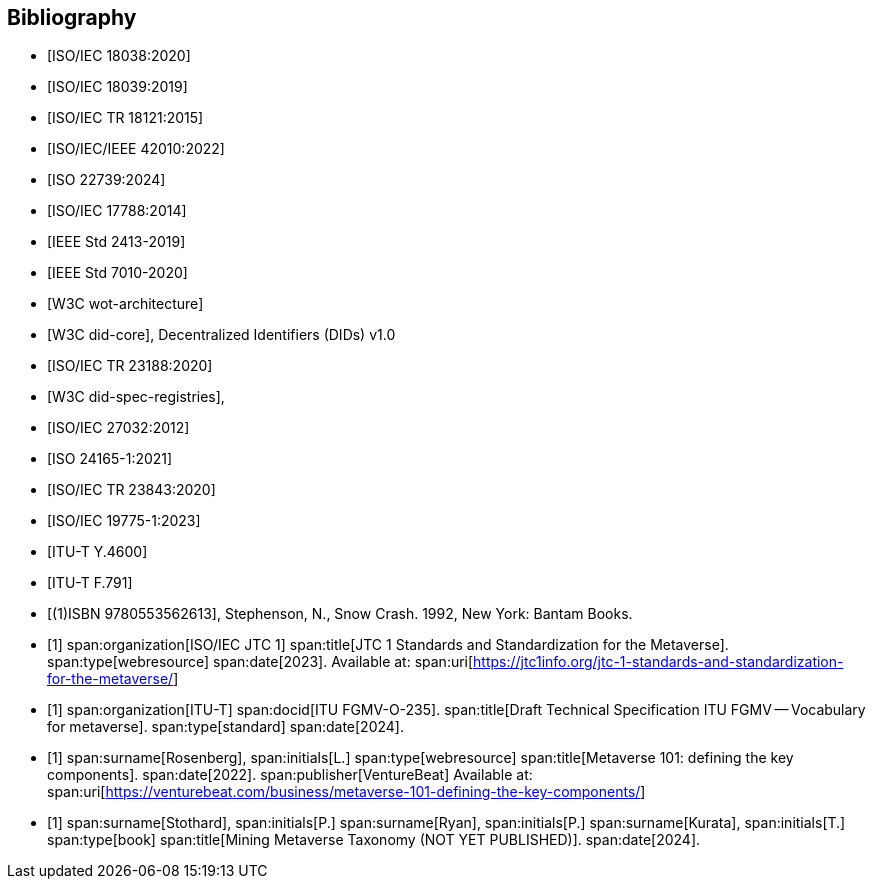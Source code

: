 
[bibliography]
== Bibliography

* [[[ISO_IEC_18038_2020,ISO/IEC 18038:2020]]]
* [[[ISO_IEC_18039_2019,ISO/IEC 18039:2019]]]
* [[[ISO_IEC_TR_18121_2015,ISO/IEC TR 18121:2015]]]
* [[[ISO_IEC_IEEE_42010_2022,ISO/IEC/IEEE 42010:2022]]]
* [[[ISO_22739_2024,ISO 22739:2024]]]
* [[[ISO_IEC_17788_2014,ISO/IEC 17788:2014]]]
* [[[IEEE_2413_2019,IEEE Std 2413-2019]]]
* [[[IEEE_7010_2020,IEEE Std 7010-2020]]]
* [[[w3c_wot,W3C wot-architecture]]]
* [[[w3c_did,W3C did-core]]], Decentralized Identifiers (DIDs) v1.0
* [[[ISO_IEC_23188_2020,ISO/IEC TR 23188:2020]]]
* [[[w3c_did_spec_registries,W3C did-spec-registries]]],
* [[[ISO-IEC_27032-2012,ISO/IEC 27032:2012]]]
* [[[ISO_24165-1_2021,ISO 24165-1:2021]]]
* [[[ISO-IEC_TR_23843_2020,ISO/IEC TR 23843:2020]]]
* [[[ISO-IEC_19775-1,ISO/IEC 19775-1:2023]]]
* [[[ITU-T-Y_4600,ITU-T Y.4600]]]
* [[[ITU-T_F_791,ITU-T F.791]]]

* [[[snow_crash,(1)ISBN 9780553562613]]], Stephenson, N., Snow Crash. 1992, New York: Bantam Books.

* [[[ISO-IEC_JTC-1_metaverse,1]]]
span:organization[ISO/IEC JTC 1]
span:title[JTC 1 Standards and Standardization for the Metaverse].
span:type[webresource]
span:date[2023].
Available at: span:uri[https://jtc1info.org/jtc-1-standards-and-standardization-for-the-metaverse/]

* [[[ITU-FGMV-O-235,1]]]
span:organization[ITU-T]
span:docid[ITU FGMV-O-235].
span:title[Draft Technical Specification ITU FGMV -- Vocabulary for metaverse].
span:type[standard]
span:date[2024].

* [[[Rosenberg,1]]]
span:surname[Rosenberg], span:initials[L.]
span:type[webresource]
span:title[Metaverse 101: defining the key components].
span:date[2022].
span:publisher[VentureBeat]
Available at: span:uri[https://venturebeat.com/business/metaverse-101-defining-the-key-components/]

* [[[Stothard,1]]]
span:surname[Stothard], span:initials[P.]
span:surname[Ryan], span:initials[P.]
span:surname[Kurata], span:initials[T.]
span:type[book]
span:title[Mining Metaverse Taxonomy (NOT YET PUBLISHED)].
span:date[2024].


